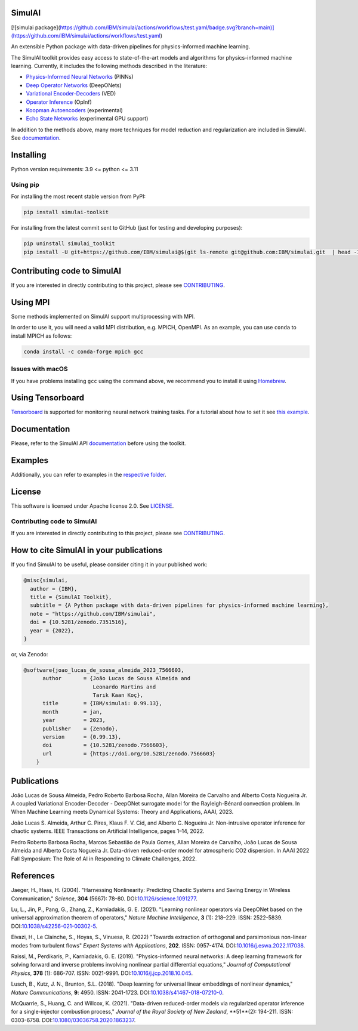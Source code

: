 SimulAI
=======
.. image:: https://github.com/IBM/simulai/actions/workflows/test.yaml/badge.svg
   :target https://github.com/IBM/simulai/actions/workflows/test.yaml/badge
.. image:: https://zenodo.org/badge/561364034.svg
   :target: https://zenodo.org/badge/latestdoi/561364034
.. image:: https://badge.fury.io/py/simulai-toolkit.svg
   :target: https://badge.fury.io/py/simulai-toolkit
.. image:: https://readthedocs.org/projects/simulai-toolkit/badge/?version=latest
   :target: https://simulai-toolkit.readthedocs.io/en/latest/?badge=latest
   :alt: Documentation Status
.. image:: assets/coverage.svg
   :target: tests/
..
   .. image:: assets/logo.png

[![simulai package](https://github.com/IBM/simulai/actions/workflows/test.yaml/badge.svg?branch=main)](https://github.com/IBM/simulai/actions/workflows/test.yaml)

An extensible Python package with data-driven pipelines for physics-informed machine learning.

.. image:: assets/simulai_diagram.svg

The SimulAI toolkit provides easy access to state-of-the-art models and algorithms for physics-informed machine learning. Currently, it includes the following methods described in the literature:

- `Physics-Informed Neural Networks <#references>`_ (PINNs)
- `Deep Operator Networks <#references>`_ (DeepONets)
- `Variational Encoder-Decoders <#reference>`_ (VED)
- `Operator Inference <#references>`_ (OpInf)
- `Koopman Autoencoders <#references>`_ (experimental)
- `Echo State Networks <#references>`_ (experimental GPU support)

In addition to the methods above, many more techniques for model reduction and regularization are included in SimulAI. See `documentation <https://simulai-toolkit.readthedocs.io/>`_.

Installing
==========

Python version requirements: 3.9 <= python <= 3.11

Using pip
---------

For installing the most recent stable version from PyPI:

.. code-block:: shell

     pip install simulai-toolkit

For installing from the latest commit sent to GitHub (just for testing and developing purposes):

.. code-block:: shell

     pip uninstall simulai_toolkit
     pip install -U git+https://github.com/IBM/simulai@$(git ls-remote git@github.com:IBM/simulai.git  | head -1 | awk '{print $1;}')#egg=simulai_toolkit

Contributing code to SimulAI
============================

If you are interested in directly contributing to this project, please see `CONTRIBUTING <CONTRIBUTING.rst>`_.

Using MPI
=========

Some methods implemented on SimulAI support multiprocessing with MPI.

In order to use it, you will need a valid MPI distribution, e.g. MPICH, OpenMPI. As an example, you can use ``conda`` to install MPICH as follows: 

.. code-block:: shell

    conda install -c conda-forge mpich gcc

Issues with macOS
-----------------

If you have problems installing ``gcc`` using the command above, we recommend you to install it using `Homebrew <https://brew.sh>`_.

Using Tensorboard
=================

`Tensorboard <https://www.tensorflow.org/tensorboard>`_ is supported for monitoring neural network training tasks. For a tutorial about how to set it see `this example <https://github.com/IBM/simulai/blob/main/examples/Dense/miscellaneous/notebooks/lorenz_96_chaotic.ipynb>`_.

Documentation
=============

Please, refer to the SimulAI API `documentation <https://simulai-toolkit.readthedocs.io>`_ before using the toolkit.

Examples
========

Additionally, you can refer to examples in the `respective folder <examples/>`_.

License
=======

This software is licensed under Apache license 2.0. See `LICENSE <LICENSE>`_.

Contributing code to SimulAI
----------------------------

If you are interested in directly contributing to this project, please see `CONTRIBUTING <https://github.com/IBM/simulai/blob/main/CONTRIBUTING.rst>`_.

How to cite SimulAI in your publications
========================================

If you find SimulAI to be useful, please consider citing it in your published work:

.. code-block:: python

    @misc{simulai,
      author = {IBM},
      title = {SimulAI Toolkit},
      subtitle = {A Python package with data-driven pipelines for physics-informed machine learning},
      note = "https://github.com/IBM/simulai",
      doi = {10.5281/zenodo.7351516},
      year = {2022},
    }

or, via Zenodo: 

.. code-block:: python

    @software{joao_lucas_de_sousa_almeida_2023_7566603,
          author       = {João Lucas de Sousa Almeida and
                          Leonardo Martins and
                          Tarık Kaan Koç},
          title        = {IBM/simulai: 0.99.13},
          month        = jan,
          year         = 2023,
          publisher    = {Zenodo},
          version      = {0.99.13},
          doi          = {10.5281/zenodo.7566603},
          url          = {https://doi.org/10.5281/zenodo.7566603}
        }
Publications
============
João Lucas de Sousa Almeida, Pedro Roberto Barbosa Rocha, Allan Moreira de Carvalho and Alberto Costa Nogueira Jr. A coupled Variational
Encoder-Decoder - DeepONet surrogate model for the Rayleigh-Bénard convection problem. In When Machine Learning meets Dynamical Systems:
Theory and Applications, AAAI, 2023.

João Lucas S. Almeida, Arthur C. Pires, Klaus F. V. Cid, and Alberto C.
Nogueira Jr. Non-intrusive operator inference for chaotic systems. IEEE Transactions on Artificial Intelligence, pages 1–14, 2022.

Pedro Roberto Barbosa Rocha, Marcos Sebastião de Paula Gomes,
Allan Moreira de Carvalho, João Lucas de Sousa Almeida and Alberto Costa
Nogueira Jr. Data-driven reduced-order model for atmospheric CO2 dispersion. In AAAI 2022 Fall Symposium: The Role of AI in Responding to
Climate Challenges, 2022.

References
==========

Jaeger, H., Haas, H. (2004).
"Harnessing Nonlinearity: Predicting Chaotic Systems and Saving Energy in Wireless Communication,"
*Science*, **304** (5667): 78–80.
DOI:`10.1126/science.1091277 <https://doi.org/10.1126/science.1091277>`_.

Lu, L., Jin, P., Pang, G., Zhang, Z., Karniadakis, G. E. (2021).
"Learning nonlinear operators via DeepONet based on the universal approximation theorem of operators,"
*Nature Machine Intelligence*, **3** (1): 218–229.
ISSN: 2522-5839.
DOI:`10.1038/s42256-021-00302-5 <https://doi.org/10.1038/s42256-021-00302-5>`_.

Eivazi, H., Le Clainche, S., Hoyas, S., Vinuesa, R. (2022)
"Towards extraction of orthogonal and parsimonious non-linear modes from
turbulent flows"
*Expert Systems with Applications*, **202**.
ISSN: 0957-4174.
DOI:`10.1016/j.eswa.2022.117038 <https://doi.org/10.1016/j.eswa.2022.117038>`_.

Raissi, M., Perdikaris, P., Karniadakis, G. E. (2019).
"Physics-informed neural networks: A deep learning framework for solving forward and inverse problems involving nonlinear partial differential equations,"
*Journal of Computational Physics*, **378** (1): 686-707.
ISSN: 0021-9991.
DOI:`10.1016/j.jcp.2018.10.045 <https://doi.org/10.1016/j.jcp.2018.10.045>`_.

Lusch, B., Kutz, J. N., Brunton, S.L. (2018).
"Deep learning for universal linear embeddings of nonlinear dynamics,"
*Nature Communications*, **9**: 4950.
ISSN: 2041-1723.
DOI:`10.1038/s41467-018-07210-0 <https://doi.org/10.1038/s41467-018-07210-0>`_.

McQuarrie, S., Huang, C. and Willcox, K. (2021).
"Data-driven reduced-order models via regularized operator inference for a single-injector combustion process," 
*Journal of the Royal Society of New Zealand*, **51**(2): 194-211.
ISSN: 0303-6758.
DOI:`10.1080/03036758.2020.1863237 <https://doi.org/10.1080/03036758.2020.1863237>`_.


